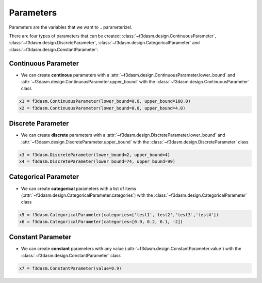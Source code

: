Parameters
==========

Parameters are the variables that we want to  .. parameterize!. 

.. image:: ../../../img/f3dasm-parameter.png
   :width: 50%
   :align: center
   :alt: Parameters

There are four types of parameters that can be created: :class:`~f3dasm.design.ContinuousParameter`, :class:`~f3dasm.design.DiscreteParameter`, :class:`~f3dasm.design.CategoricalParameter` and :class:`~f3dasm.design.ConstantParameter`:

Continuous Parameter
--------------------

* We can create **continous** parameters with a :attr:`~f3dasm.design.ContinuousParameter.lower_bound` and :attr:`~f3dasm.design.ContinuousParameter.upper_bound` with the :class:`~f3dasm.design.ContinuousParameter` class

.. code-block:: python

  x1 = f3dasm.ContinuousParameter(lower_bound=0.0, upper_bound=100.0)
  x2 = f3dasm.ContinuousParameter(lower_bound=0.0, upper_bound=4.0)

Discrete Parameter
------------------

* We can create **discrete** parameters with a :attr:`~f3dasm.design.DiscreteParameter.lower_bound` and :attr:`~f3dasm.design.DiscreteParameter.upper_bound` with the :class:`~f3dasm.design.DiscreteParameter` class

.. code-block:: python

  x3 = f3dasm.DiscreteParameter(lower_bound=2, upper_bound=4)
  x4 = f3dasm.DiscreteParameter(lower_bound=74, upper_bound=99)

Categorical Parameter
---------------------

* We can create **categorical** parameters with a list of items (:attr:`~f3dasm.design.CategoricalParameter.categories`) with the :class:`~f3dasm.design.CategoricalParameter` class

.. code-block:: python

  x5 = f3dasm.CategoricalParameter(categories=['test1','test2','test3','test4'])
  x6 = f3dasm.CategoricalParameter(categories=[0.9, 0.2, 0.1, -2])

Constant Parameter
---------------------

* We can create **constant** parameters with any value (:attr:`~f3dasm.design.ConstantParameter.value`) with the :class:`~f3dasm.design.ConstantParameter` class

.. code-block:: python

  x7 = f3dasm.ConstantParameter(value=0.9)